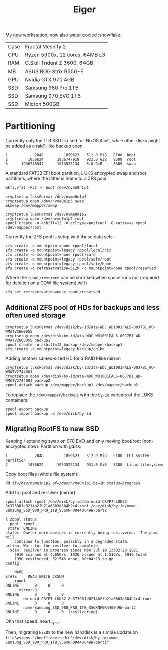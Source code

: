 #+TITLE: Eiger

My new workstation, now also water cooled :snowflake:

| Case | Fractal Meshify 2                    |
| CPU  | Ryzen 5900x, 12 cores, 64MB L3       |
| RAM  | G.Skill Trident Z 3600, 64GB         |
| MB   | ASUS ROG Strix B550-E                |
| GPU  | Nvidia GTX 970 4GB                   |
| SSD  | Samsung 980 Pro 1TB                  |
| SSD  | Samsung 970 EVO 1TB                  |
| SSD  | Micron 500GB                         |

* Partitioning

Currently only the 1TB SSD is used for NixOS itself, while other disks might be
added as a raid1-like backup soon.

#+begin_src
   1            2048         1050623   512.0 MiB   EF00  boot
   2         1050624      1936747918   923.0 GiB   8309  root
   3      1936748544      1953525134   8.0 GiB     8309  swap
#+end_src

A standard FAT32 EFI boot partition, LUKS encrypted swap and root partitions,
where the latter is home to a ZFS pool:

#+begin_src
mkfs.vfat -F32 -n boot /dev/nvme0n1p1

cryptsetup luksFormat /dev/nvme0n1p3
cryptsetup open /dev/nvme0n1p3 swap
mkswap /dev/mapper/swap

cryptsetup luksFormat /dev/nvme0n1p2
cryptsetup open /dev/nvme0n1p2 root
zpool create -o ashift=12 -O acltype=posixacl -O xattr=sa rpool /dev/mapper/root
#+end_src

Currently the ZFS pool is setup with these data sets:

#+begin_src
zfs create -o mountpoint=none rpool/local
zfs create -o mountpoint=legacy rpool/local/nix
zfs create -o mountpoint=none rpool/safe
zfs create -o mountpoint=legacy rpool/safe/root
zfs create -o mountpoint=legacy rpool/safe/home
zfs create -o refreservation=512M -o mountpoint=none rpool/reserved
#+end_src

Where the =rpool/reserved= can be shrinked when space runs out (required for deletion on a COW file system) with

#+begin_src
zfs set refreservation=none rpool/reserved
#+end_src

** Additional ZFS pool of HDs for backups and less often used storage

#+begin_src
cryptsetup luksFormat /dev/disk/by-id/ata-WDC_WD1001FALS-00J7B1_WD-WMATV2660055
cryptsetup open /dev/disk/by-id/ata-WDC_WD1001FALS-00J7B1_WD-WMATV2660055 backup1
zpool create -o ashift=12 backup /dev/mapper/backup1
zfs create -o mountpoint=legacy backup/ch1bo
#+end_src

Adding another sames-sized HD for a RAID1-like mirror:

#+begin_src
cryptsetup luksFormat /dev/disk/by-id/ata-WDC_WD1001FALS-00J7B1_WD-WMATV2744001
cryptsetup open /dev/disk/by-id/ata-WDC_WD1001FALS-00J7B1_WD-WMATV2744001 backup2
zpool attach backup /dev/mapper/backup1 /dev/mapper/backup2
#+end_src

To replace the =/dev/mapper/backup2= with the =by-id= variants of the LUKS containers:

#+begin_src
zpool export backup
zpool import backup -d /dev/disk/by-id
#+end_src

** Migrating RootFS to new SSD
Keeping / extending swap on 970 EVO and only moving boot/root (non-encrypted now). Partition with gdisk:
#+begin_src
   1            2048         1050623   512.0 MiB   EF00  EFI system partition
   2         1050624      1953525134   931.0 GiB   8300  Linux filesystem
#+end_src

Copy boot files (whole file system):
#+begin_src
dd if=/dev/nvme1n1p1 of=/dev/nvme0n1p1 bs=1M status=progress
#+end_src

Add to rpool and re-silver (mirror):
#+begin_src
zpool attach rpool /dev/disk/by-id/dm-uuid-CRYPT-LUKS2-8c373901e8214b2fb21a6003d304b2c4-root /dev/disk/by-id/nvme-Samsung_SSD_980_PRO_1TB_S5GXNF0R440049W-part2
#+end_src

#+begin_src
λ zpool status
  pool: rpool
 state: ONLINE
status: One or more devices is currently being resilvered.  The pool will
	continue to function, possibly in a degraded state.
action: Wait for the resilver to complete.
  scan: resilver in progress since Mon Jul 19 13:02:28 2021
	591G scanned at 4.65G/s, 192G issued at 1.51G/s, 591G total
	195G resilvered, 32.54% done, 00:04:23 to go
config:

	NAME                                                           STATE     READ WRITE CKSUM
	rpool                                                          ONLINE       0     0     0
	  mirror-0                                                     ONLINE       0     0     0
	    dm-uuid-CRYPT-LUKS2-8c373901e8214b2fb21a6003d304b2c4-root  ONLINE       0     0     0
	    nvme-Samsung_SSD_980_PRO_1TB_S5GXNF0R440049W-part2         ONLINE       0     0     0  (resilvering)
#+end_src

Ohh that speed :heart_eyes:

Then, migrating =NixOS= to the new harddisk is a simple update on
=fileSystems."/boot".device= to
="/dev/disk/by-id/nvme-Samsung_SSD_980_PRO_1TB_S5GXNF0R440049W-part1"=
